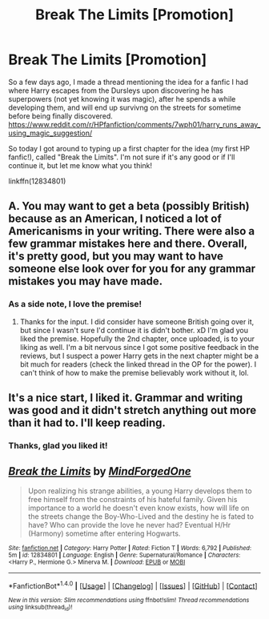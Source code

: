 #+TITLE: Break The Limits [Promotion]

* Break The Limits [Promotion]
:PROPERTIES:
:Author: MindForgedManacle
:Score: 4
:DateUnix: 1518494849.0
:DateShort: 2018-Feb-13
:FlairText: Promotion
:END:
So a few days ago, I made a thread mentioning the idea for a fanfic I had where Harry escapes from the Dursleys upon discovering he has superpowers (not yet knowing it was magic), after he spends a while developing them, and will end up survivng on the streets for sometime before being finally discovered. [[https://www.reddit.com/r/HPfanfiction/comments/7wph01/harry_runs_away_using_magic_suggestion/]]

So today I got around to typing up a first chapter for the idea (my first HP fanfic!), called "Break the Limits". I'm not sure if it's any good or if I'll continue it, but let me know what you think!

linkffn(12834801)


** A. You may want to get a beta (possibly British) because as an American, I noticed a lot of Americanisms in your writing. There were also a few grammar mistakes here and there. Overall, it's pretty good, but you may want to have someone else look over for you for any grammar mistakes you may have made.
:PROPERTIES:
:Author: UnusualOutlet
:Score: 4
:DateUnix: 1518527949.0
:DateShort: 2018-Feb-13
:END:

*** As a side note, I love the premise!
:PROPERTIES:
:Author: UnusualOutlet
:Score: 3
:DateUnix: 1518527999.0
:DateShort: 2018-Feb-13
:END:

**** Thanks for the input. I did consider have someone British going over it, but since I wasn't sure I'd continue it is didn't bother. xD I'm glad you liked the premise. Hopefully the 2nd chapter, once uploaded, is to your liking as well. I'm a bit nervous since I got some positive feedback in the reviews, but I suspect a power Harry gets in the next chapter might be a bit much for readers (check the linked thread in the OP for the power). I can't think of how to make the premise believably work without it, lol.
:PROPERTIES:
:Author: MindForgedManacle
:Score: 1
:DateUnix: 1518538510.0
:DateShort: 2018-Feb-13
:END:


** It's a nice start, I liked it. Grammar and writing was good and it didn't stretch anything out more than it had to. I'll keep reading.
:PROPERTIES:
:Author: UndeadBBQ
:Score: 3
:DateUnix: 1518527776.0
:DateShort: 2018-Feb-13
:END:

*** Thanks, glad you liked it!
:PROPERTIES:
:Author: MindForgedManacle
:Score: 1
:DateUnix: 1518538528.0
:DateShort: 2018-Feb-13
:END:


** [[http://www.fanfiction.net/s/12834801/1/][*/Break the Limits/*]] by [[https://www.fanfiction.net/u/9583469/MindForgedOne][/MindForgedOne/]]

#+begin_quote
  Upon realizing his strange abilities, a young Harry develops them to free himself from the constraints of his hateful family. Given his importance to a world he doesn't even know exists, how will life on the streets change the Boy-Who-Lived and the destiny he is fated to have? Who can provide the love he never had? Eventual H/Hr (Harmony) sometime after entering Hogwarts.
#+end_quote

^{/Site/: [[http://www.fanfiction.net/][fanfiction.net]] *|* /Category/: Harry Potter *|* /Rated/: Fiction T *|* /Words/: 6,792 *|* /Published/: 5m *|* /id/: 12834801 *|* /Language/: English *|* /Genre/: Supernatural/Romance *|* /Characters/: <Harry P., Hermione G.> Minerva M. *|* /Download/: [[http://www.ff2ebook.com/old/ffn-bot/index.php?id=12834801&source=ff&filetype=epub][EPUB]] or [[http://www.ff2ebook.com/old/ffn-bot/index.php?id=12834801&source=ff&filetype=mobi][MOBI]]}

--------------

*FanfictionBot*^{1.4.0} *|* [[[https://github.com/tusing/reddit-ffn-bot/wiki/Usage][Usage]]] | [[[https://github.com/tusing/reddit-ffn-bot/wiki/Changelog][Changelog]]] | [[[https://github.com/tusing/reddit-ffn-bot/issues/][Issues]]] | [[[https://github.com/tusing/reddit-ffn-bot/][GitHub]]] | [[[https://www.reddit.com/message/compose?to=tusing][Contact]]]

^{/New in this version: Slim recommendations using/ ffnbot!slim! /Thread recommendations using/ linksub(thread_id)!}
:PROPERTIES:
:Author: FanfictionBot
:Score: 2
:DateUnix: 1518494880.0
:DateShort: 2018-Feb-13
:END:
